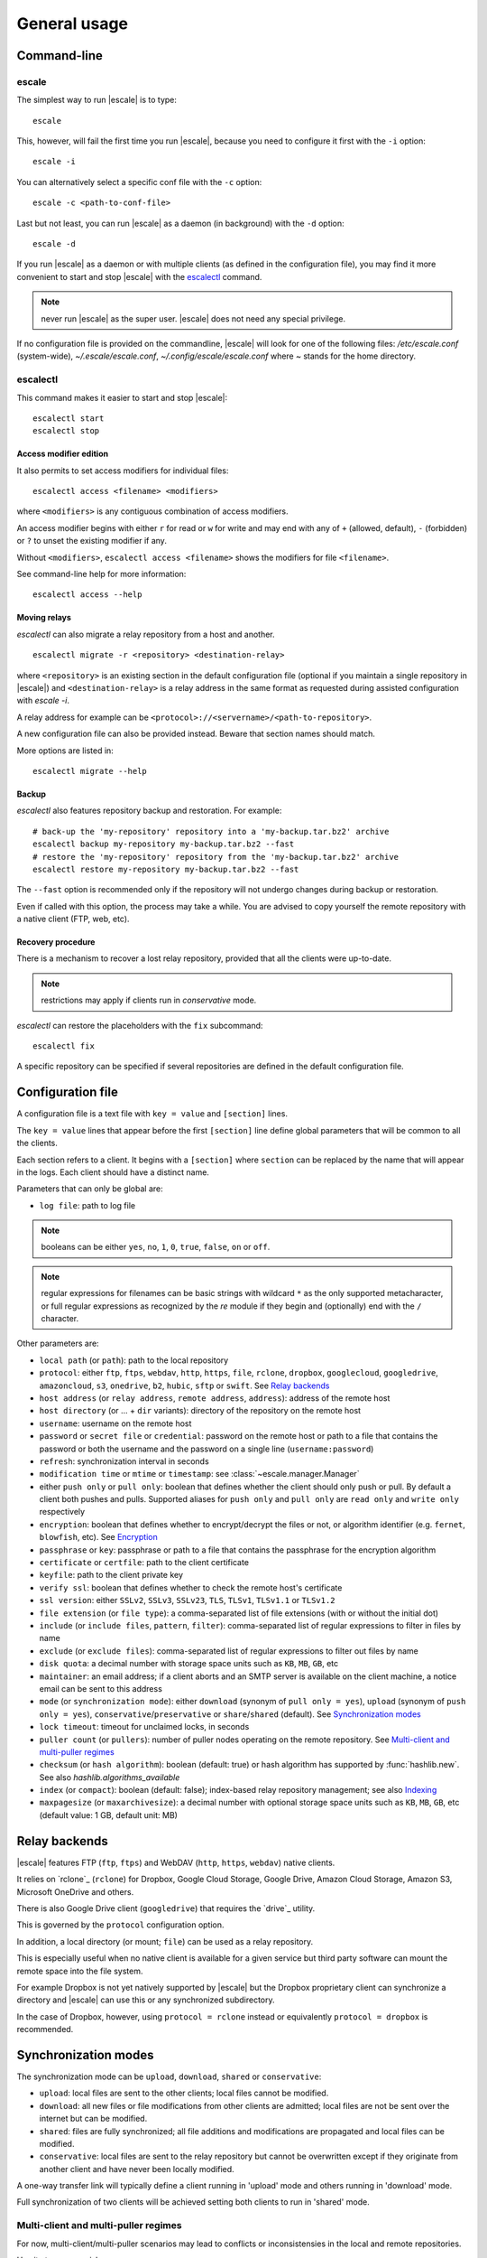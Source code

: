 
General usage
=============


Command-line
------------

escale
^^^^^^

The simplest way to run |escale| is to type:
::

	escale

This, however, will fail the first time you run |escale|, because you need to configure it first with the ``-i`` option:
::

	escale -i

You can alternatively select a specific conf file with the ``-c`` option:
::

	escale -c <path-to-conf-file>

Last but not least, you can run |escale| as a daemon (in background) with the ``-d`` option:
::

	escale -d

If you run |escale| as a daemon or with multiple clients (as defined in the configuration file), you may find it more convenient to start and stop |escale| with the `escalectl`_ command.

.. note:: never run |escale| as the super user. |escale| does not need any special privilege.

If no configuration file is provided on the commandline, |escale| will look for one of the following files: */etc/escale.conf* (system-wide), *~/.escale/escale.conf*, *~/.config/escale/escale.conf* where *~* stands for the home directory.


escalectl
^^^^^^^^^

This command makes it easier to start and stop |escale|:

.. parsed-literal::

        escalectl start
        escalectl stop


Access modifier edition
"""""""""""""""""""""""

It also permits to set access modifiers for individual files:

.. parsed-literal::

        escalectl access <filename> <modifiers>

where ``<modifiers>`` is any contiguous combination of access modifiers.

An access modifier begins with either ``r`` for read or ``w`` for write and may end with any of ``+`` (allowed, default), ``-`` (forbidden) or ``?`` to unset the existing modifier if any.

Without ``<modifiers>``, ``escalectl access <filename>`` shows the modifiers for file ``<filename>``.

See command-line help for more information:

.. parsed-literal::

        escalectl access --help


Moving relays
"""""""""""""

|escalectl| can also migrate a relay repository from a host and another.

.. parsed-literal::

        escalectl migrate -r <repository> <destination-relay>

where ``<repository>`` is an existing section in the default configuration file 
(optional if you maintain a single repository in |escale|)
and ``<destination-relay>`` is a relay address in the same format as requested during assisted
configuration with *escale -i*.

A relay address for example can be ``<protocol>://<servername>/<path-to-repository>``.

A new configuration file can also be provided instead. 
Beware that section names should match.

More options are listed in:

.. parsed-literal::

        escalectl migrate --help


Backup
""""""

|escalectl| also features repository backup and restoration. 
For example:

.. parsed-literal::

	# back-up the 'my-repository' repository into a 'my-backup.tar.bz2' archive
	escalectl backup my-repository my-backup.tar.bz2 --fast
	# restore the 'my-repository' repository from the 'my-backup.tar.bz2' archive
	escalectl restore my-repository my-backup.tar.bz2 --fast

The ``--fast`` option is recommended only if the repository will not undergo changes during backup or restoration.

Even if called with this option, the process may take a while.
You are advised to copy yourself the remote repository with a native client (FTP, web, etc).


Recovery procedure
""""""""""""""""""

There is a mechanism to recover a lost relay repository, 
provided that all the clients were up-to-date.

.. note:: restrictions may apply if clients run in `conservative` mode.

|escalectl| can restore the placeholders with the ``fix`` subcommand:

.. parsed-literal::

	escalectl fix

A specific repository can be specified if several repositories are defined in the default configuration file.



Configuration file
------------------

A configuration file is a text file with ``key = value`` and ``[section]`` lines.

The ``key = value`` lines that appear before the first ``[section]`` line define global parameters that will be common to all the clients.

Each section refers to a client. It begins with a ``[section]`` where ``section`` can be replaced by the name that will appear in the logs. Each client should have a distinct name.

Parameters that can only be global are:

* ``log file``: path to log file

.. note:: booleans can be either ``yes``, ``no``, ``1``, ``0``, ``true``, ``false``, ``on`` or ``off``.

.. note:: regular expressions for filenames can be basic strings with wildcard ``*`` as the only supported metacharacter, or full regular expressions as recognized by the `re` module if they begin and (optionally) end with the ``/`` character.

Other parameters are:

* ``local path`` (or ``path``): path to the local repository
* ``protocol``: either ``ftp``, ``ftps``, ``webdav``, ``http``, ``https``, ``file``, ``rclone``, ``dropbox``, ``googlecloud``, ``googledrive``, ``amazoncloud``, ``s3``, ``onedrive``, ``b2``, ``hubic``, ``sftp`` or ``swift``. See `Relay backends`_
* ``host address`` (or ``relay address``, ``remote address``, ``address``): address of the remote host
* ``host directory`` (or ... + ``dir`` variants): directory of the repository on the remote host
* ``username``: username on the remote host
* ``password`` or ``secret file`` or ``credential``: password on the remote host or path to a file that contains the password or both the username and the password on a single line (``username:password``)
* ``refresh``: synchronization interval in seconds
* ``modification time`` or ``mtime`` or ``timestamp``: see :class:`~escale.manager.Manager`
* either ``push only`` or ``pull only``: boolean that defines whether the client should only push or pull. By default a client both pushes and pulls. Supported aliases for ``push only`` and ``pull only`` are ``read only`` and ``write only`` respectively
* ``encryption``: boolean that defines whether to encrypt/decrypt the files or not, or algorithm identifier (e.g. ``fernet``, ``blowfish``, etc). See `Encryption`_
* ``passphrase`` or ``key``: passphrase or path to a file that contains the passphrase for the encryption algorithm
* ``certificate`` or ``certfile``: path to the client certificate
* ``keyfile``: path to the client private key
* ``verify ssl``: boolean that defines whether to check the remote host's certificate
* ``ssl version``: either ``SSLv2``, ``SSLv3``, ``SSLv23``, ``TLS``, ``TLSv1``, ``TLSv1.1`` or ``TLSv1.2``
* ``file extension`` (or ``file type``): a comma-separated list of file extensions (with or without the initial dot)
* ``include`` (or ``include files``, ``pattern``, ``filter``): comma-separated list of regular expressions to filter in files by name
* ``exclude`` (or ``exclude files``): comma-separated list of regular expressions to filter out files by name
* ``disk quota``: a decimal number with storage space units such as ``KB``, ``MB``, ``GB``, etc
* ``maintainer``: an email address; if a client aborts and an SMTP server is available on the client machine, a notice email can be sent to this address
* ``mode`` (or ``synchronization mode``): either ``download`` (synonym of ``pull only = yes``), ``upload`` (synonym of ``push only = yes``), ``conservative``/``preservative`` or ``share``/``shared`` (default). See `Synchronization modes`_
* ``lock timeout``: timeout for unclaimed locks, in seconds
* ``puller count`` (or ``pullers``): number of puller nodes operating on the remote repository. See `Multi-client and multi-puller regimes`_
* ``checksum`` (or ``hash algorithm``): boolean (default: true) or hash algorithm has supported by :func:`hashlib.new`. See also `hashlib.algorithms_available`
* ``index`` (or ``compact``): boolean (default: false); index-based relay repository management; see also `Indexing`_
* ``maxpagesize`` (or ``maxarchivesize``): a decimal number with optional storage space units such as ``KB``, ``MB``, ``GB``, etc (default value: 1 GB, default unit: MB)


Relay backends
--------------

|escale| features FTP (``ftp``, ``ftps``) and WebDAV (``http``, ``https``, ``webdav``) native clients. 

It relies on `rclone`_ (``rclone``) for Dropbox, Google Cloud Storage, Google Drive, Amazon Cloud Storage, Amazon S3, Microsoft OneDrive and others. 

There is also Google Drive client (``googledrive``) that requires the `drive`_ utility. 

This is governed by the ``protocol`` configuration option.

In addition, a local directory (or mount; ``file``) can be used as a relay repository. 

This is especially useful when no native client is available for a given service but third party software can mount the remote space into the file system.

For example Dropbox is not yet natively supported by |escale| but the Dropbox proprietary client can synchronize a directory and |escale| can use this or any synchronized subdirectory.

In the case of Dropbox, however, using ``protocol = rclone`` instead or equivalently ``protocol = dropbox`` is recommended.


Synchronization modes
---------------------

The synchronization mode can be ``upload``, ``download``, ``shared`` or ``conservative``:

* ``upload``: local files are sent to the other clients; 
  local files cannot be modified.

* ``download``: all new files or file modifications from other clients are admitted;
  local files are not be sent over the internet but can be modified.

* ``shared``: files are fully synchronized; all file additions and modifications are propagated
  and local files can be modified.

* ``conservative``: local files are sent to the relay repository but cannot be overwritten
  except if they originate from another client and have never been locally modified.

A one-way transfer link will typically define a client running in 'upload' mode and others running in 'download' mode.

Full synchronization of two clients will be achieved setting both clients to run in 'shared' mode.


Multi-client and multi-puller regimes
^^^^^^^^^^^^^^^^^^^^^^^^^^^^^^^^^^^^^

For now, multi-client/multi-puller scenarios may lead to conflicts or inconsistensies in the local and remote repositories.

Use it at your own risk.

.. todo:: make doc


Encryption
----------

Two encryption algorithms are supported: ``fernet`` from the `cryptography`_ library and ``blowfish``. 

Some backends also support ``native`` when the proper backend features an encryption mechanism.
See for example the ``googledrive`` backend.

``blowfish`` has two backends: ``blowfish.cryptography`` from the `cryptography`_ library (default if the library is available) and ``blowfish.blowfish`` from the `blowfish`_ library.

Note that ``blowfish.cryptography`` and ``blowfish.blowfish`` cannot interoperate.

Both algorithms require a passphrase that follow a specific format. It is advised that the first node lets ``escale -i`` generate a passphrase (available in the configuration directory) and then to communicate the generated passphrase to the other nodes.

.. note:: never send credentials or passphrases by plain email. Consider encrypted email or services like `onetimesecret.com <https://onetimesecret.com>`_ instead.


Indexing
--------

The files in a default repository are represented as individual files on the relay.
This is suitable for directory structures with limited number of subdirectories and files.

To synchronize thousands of small files, the indexing alternative is recommended.

It is driven by the ``ìndex`` and ``maxpagesize`` configuration attributes.
``index = 1`` sets indexing on.

A comprehensive index file is made available in the relay repository.
When files are to be transferred, they are bundled into a compressed archive and propagated 
through the relay repository together with a limited index file that lists the content of the archive.

The archive is compressed (and encrypted if encryption is on) once the total size of the pending files reaches the value defined by the ``maxpagesize`` configuration parameter, or no more files are to be sent.


.. |escalecmd| replace:: *escale*
.. |escalectl| replace:: *escalectl*

